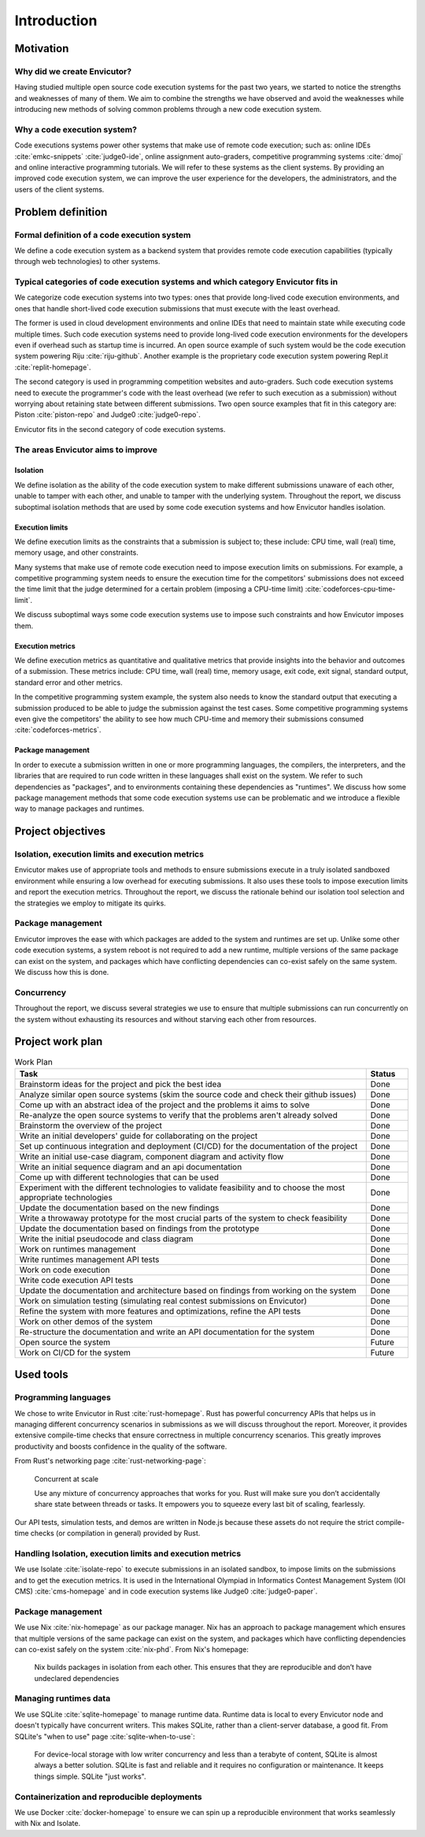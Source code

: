 Introduction
############

Motivation
**********

Why did we create Envicutor?
============================

Having studied multiple open source code execution systems for the past two years, we started to notice the strengths and weaknesses of many of them. We aim to combine the strengths we have observed and avoid the weaknesses while introducing new methods of solving common problems through a new code execution system.

Why a code execution system?
============================

Code executions systems power other systems that make use of remote code execution; such as: online IDEs :cite:`emkc-snippets` :cite:`judge0-ide`, online assignment auto-graders, competitive programming systems :cite:`dmoj` and online interactive programming tutorials. We will refer to these systems as the client systems. By providing an improved code execution system, we can improve the user experience for the developers, the administrators, and the users of the client systems.

Problem definition
******************

Formal definition of a code execution system
============================================

We define a code execution system as a backend system that provides remote code execution capabilities (typically through web technologies) to other systems.

Typical categories of code execution systems and which category Envicutor fits in
=================================================================================

We categorize code execution systems into two types: ones that provide long-lived code execution environments, and ones that handle short-lived code execution submissions that must execute with the least overhead.

The former is used in cloud development environments and online IDEs that need to maintain state while executing code multiple times. Such code execution systems need to provide long-lived code execution environments for the developers even if overhead such as startup time is incurred. An open source example of such system would be the code execution system powering Riju :cite:`riju-github`. Another example is the proprietary code execution system powering Repl.it :cite:`replit-homepage`.

The second category is used in programming competition websites and auto-graders. Such code execution systems need to execute the programmer's code with the least overhead (we refer to such execution as a submission) without worrying about retaining state between different submissions. Two open source examples that fit in this category are: Piston :cite:`piston-repo` and Judge0 :cite:`judge0-repo`.

Envicutor fits in the second category of code execution systems.

The areas Envicutor aims to improve
===================================

Isolation
---------

We define isolation as the ability of the code execution system to make different submissions unaware of each other, unable to tamper with each other, and unable to tamper with the underlying system. Throughout the report, we discuss suboptimal isolation methods that are used by some code execution systems and how Envicutor handles isolation.

Execution limits
----------------

We define execution limits as the constraints that a submission is subject to; these include: CPU time, wall (real) time, memory usage, and other constraints.

Many systems that make use of remote code execution need to impose execution limits on submissions. For example, a competitive programming system needs to ensure the execution time for the competitors' submissions does not exceed the time limit that the judge determined for a certain problem (imposing a CPU-time limit) :cite:`codeforces-cpu-time-limit`.

We discuss suboptimal ways some code execution systems use to impose such constraints and how Envicutor imposes them.

Execution metrics
-----------------

We define execution metrics as quantitative and qualitative metrics that provide insights into the behavior and outcomes of a submission. These metrics include: CPU time, wall (real) time, memory usage, exit code, exit signal, standard output, standard error and other metrics.

In the competitive programming system example, the system also needs to know the standard output that executing a submission produced to be able to judge the submission against the test cases. Some competitive programming systems even give the competitors' the ability to see how much CPU-time and memory their submissions consumed :cite:`codeforces-metrics`.

Package management
------------------

In order to execute a submission written in one or more programming languages, the compilers, the interpreters, and the libraries that are required to run code written in these languages shall exist on the system. We refer to such dependencies as "packages", and to environments containing these dependencies as "runtimes". We discuss how some package management methods that some code execution systems use can be problematic and we introduce a flexible way to manage packages and runtimes.

Project objectives
******************

Isolation, execution limits and execution metrics
==================================================

Envicutor makes use of appropriate tools and methods to ensure submissions execute in a truly isolated sandboxed environment while ensuring a low overhead for executing submissions. It also uses these tools to impose execution limits and report the execution metrics. Throughout the report, we discuss the rationale behind our isolation tool selection and the strategies we employ to mitigate its quirks.

Package management
==================

Envicutor improves the ease with which packages are added to the system and runtimes are set up. Unlike some other code execution systems, a system reboot is not required to add a new runtime, multiple versions of the same package can exist on the system, and packages which have conflicting dependencies can co-exist safely on the same system. We discuss how this is done.

Concurrency
===========

Throughout the report, we discuss several strategies we use to ensure that multiple submissions can run concurrently on the system without exhausting its resources and without starving each other from resources.

Project work plan
*****************

.. list-table:: Work Plan
  :header-rows: 1
  :widths: 50 6
  :class: table-bordered

  * - Task
    - Status

  * - Brainstorm ideas for the project and pick the best idea
    - Done
  * - Analyze similar open source systems (skim the source code and check their github issues)
    - Done
  * - Come up with an abstract idea of the project and the problems it aims to solve
    - Done
  * - Re-analyze the open source systems to verify that the problems aren't already solved
    - Done
  * - Brainstorm the overview of the project
    - Done
  * - Write an initial developers' guide for collaborating on the project
    - Done
  * - Set up continuous integration and deployment (CI/CD) for the documentation of the project
    - Done
  * - Write an initial use-case diagram, component diagram and activity flow
    - Done
  * - Write an initial sequence diagram and an api documentation
    - Done
  * - Come up with different technologies that can be used
    - Done
  * - Experiment with the different technologies to validate feasibility and to choose the most appropriate technologies
    - Done
  * - Update the documentation based on the new findings
    - Done
  * - Write a throwaway prototype for the most crucial parts of the system to check feasibility
    - Done
  * - Update the documentation based on findings from the prototype
    - Done
  * - Write the initial pseudocode and class diagram
    - Done
  * - Work on runtimes management
    - Done
  * - Write runtimes management API tests
    - Done
  * - Work on code execution
    - Done
  * - Write code execution API tests
    - Done
  * - Update the documentation and architecture based on findings from working on the system
    - Done
  * - Work on simulation testing (simulating real contest submissions on Envicutor)
    - Done
  * - Refine the system with more features and optimizations, refine the API tests
    - Done
  * - Work on other demos of the system
    - Done
  * - Re-structure the documentation and write an API documentation for the system
    - Done
  * - Open source the system
    - Future
  * - Work on CI/CD for the system
    - Future

Used tools
**********

Programming languages
=====================

We chose to write Envicutor in Rust :cite:`rust-homepage`. Rust has powerful concurrency APIs that helps us in managing different concurrency scenarios in submissions as we will discuss throughout the report. Moreover, it provides extensive compile-time checks that ensure correctness in multiple concurrency scenarios. This greatly improves productivity and boosts confidence in the quality of the software.

From Rust's networking page :cite:`rust-networking-page`:

  Concurrent at scale

  Use any mixture of concurrency approaches that works for you. Rust will make sure you don’t accidentally share state between threads or tasks. It empowers you to squeeze every last bit of scaling, fearlessly.

Our API tests, simulation tests, and demos are written in Node.js because these assets do not require the strict compile-time checks (or compilation in general) provided by Rust.

Handling Isolation, execution limits and execution metrics
==========================================================

We use Isolate :cite:`isolate-repo` to execute submissions in an isolated sandbox, to impose limits on the submissions and to get the execution metrics. It is used in the International Olympiad in Informatics Contest Management System (IOI CMS) :cite:`cms-homepage` and in code execution systems like Judge0 :cite:`judge0-paper`.

Package management
==================

We use Nix :cite:`nix-homepage` as our package manager. Nix has an approach to package management which ensures that multiple versions of the same package can exist on the system, and packages which have conflicting dependencies can co-exist safely on the system :cite:`nix-phd`. From Nix's homepage:

  Nix builds packages in isolation from each other. This ensures that they are reproducible and don’t have undeclared dependencies

Managing runtimes data
======================

We use SQLite :cite:`sqlite-homepage` to manage runtime data. Runtime data is local to every Envicutor node and doesn't typically have concurrent writers. This makes SQLite, rather than a client-server database, a good fit. From SQLite's "when to use" page :cite:`sqlite-when-to-use`:

  For device-local storage with low writer concurrency and less than a terabyte of content, SQLite is almost always a better solution. SQLite is fast and reliable and it requires no configuration or maintenance. It keeps things simple. SQLite "just works".

Containerization and reproducible deployments
=============================================

We use Docker :cite:`docker-homepage` to ensure we can spin up a reproducible environment that works seamlessly with Nix and Isolate.
